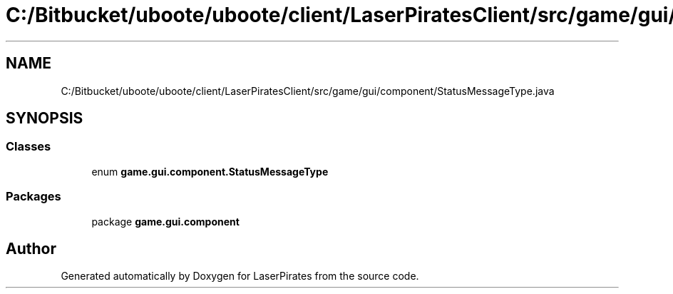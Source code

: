 .TH "C:/Bitbucket/uboote/uboote/client/LaserPiratesClient/src/game/gui/component/StatusMessageType.java" 3 "Sun Jun 24 2018" "LaserPirates" \" -*- nroff -*-
.ad l
.nh
.SH NAME
C:/Bitbucket/uboote/uboote/client/LaserPiratesClient/src/game/gui/component/StatusMessageType.java
.SH SYNOPSIS
.br
.PP
.SS "Classes"

.in +1c
.ti -1c
.RI "enum \fBgame\&.gui\&.component\&.StatusMessageType\fP"
.br
.in -1c
.SS "Packages"

.in +1c
.ti -1c
.RI "package \fBgame\&.gui\&.component\fP"
.br
.in -1c
.SH "Author"
.PP 
Generated automatically by Doxygen for LaserPirates from the source code\&.
